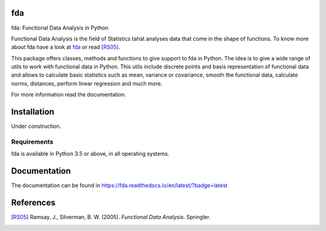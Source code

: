 fda
===

|build-status| |docs|

fda: Functional Data Analysis in Python

Functional Data Analysis is the field of Statistics tahat analyses data that
come in the shape of functions. To know more about fda have a look at fda_ or read [RS05]_.

This package offers classes, methods and functions to give support to fda
in Python. The idea is to give a wide range of utils to work with functional data
in Python. This utils include discrete points and basis representation of functional
data and allows to calculate basic statistics such as mean, variance or covariance,
smooth the functional data, calculate norms, distances, perform linear regression and
much more.

For more information read the documentation.

Installation
============

Under construction. 

.. todo:: installation

Requirements
------------

fda is available in Python 3.5 or above, in all operating systems.

.. todo:: test for other python versions

Documentation
=============
The documentation can be found in https://fda.readthedocs.io/en/latest/?badge=latest

References
==========

.. [RS05] Ramsay, J., Silverman, B. W. (2005). *Functional Data Analysis*. Springler.

.. _fda: http://www.functionaldata.org/

.. |build-status| image:: https://travis-ci.com/mcarbajo/fda.svg?token=sxksvzoiyGvN6vbRvCqt&branch=develop
    :alt: build status
    :scale: 100%
    :target: https://travis-ci.com/mcarbajo/fda

.. |docs| image:: https://readthedocs.org/projects/fda/badge/?version=latest
    :alt: Documentation Status
    :scale: 100%
    :target: https://fda.readthedocs.io/en/latest/?badge=latest
